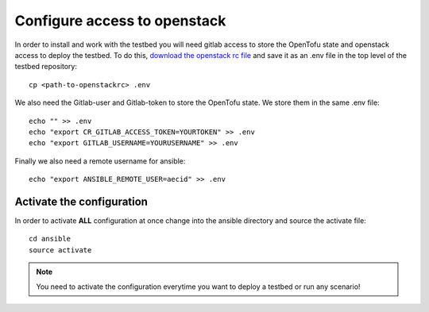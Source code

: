 .. _configure_access_openstack:

=============================
Configure access to openstack
=============================

In order to install and work with the testbed you will need gitlab access to store the OpenTofu state and openstack access to deploy the testbed.
To do this, `download the openstack rc file <https://docs.openstack.org/mitaka/cli-reference/common/cli_set_environment_variables_using_openstack_rc.html#download-and-source-the-openstack-rc-file>`_ and save it as an .env file in the top level of the testbed repository:

::

    cp <path-to-openstackrc> .env

We also need the Gitlab-user and Gitlab-token to store the OpenTofu state. We store them in the same .env file:

::

    echo "" >> .env
    echo "export CR_GITLAB_ACCESS_TOKEN=YOURTOKEN" >> .env
    echo "export GITLAB_USERNAME=YOURUSERNAME" >> .env

Finally we also need a remote username for ansible:

::

    echo "export ANSIBLE_REMOTE_USER=aecid" >> .env


Activate the configuration
==========================

In order to activate **ALL** configuration at once change into the ansible directory and source the activate file:

::

    cd ansible
    source activate

.. note::

   You need to activate the configuration everytime you want to deploy a testbed or run any scenario!
